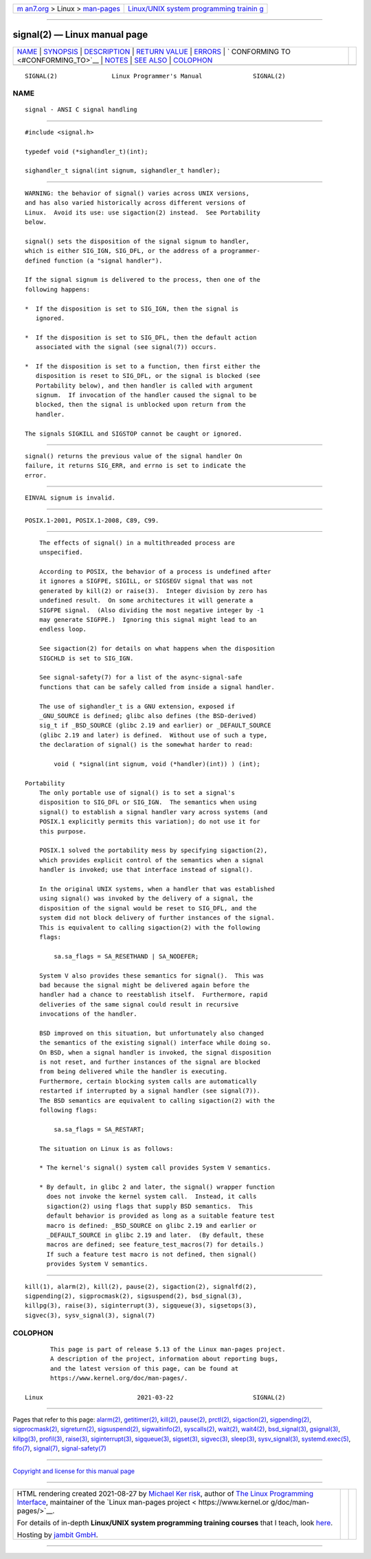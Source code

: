 .. container:: page-top

.. container:: nav-bar

   +----------------------------------+----------------------------------+
   | `m                               | `Linux/UNIX system programming   |
   | an7.org <../../../index.html>`__ | trainin                          |
   | > Linux >                        | g <http://man7.org/training/>`__ |
   | `man-pages <../index.html>`__    |                                  |
   +----------------------------------+----------------------------------+

--------------

signal(2) — Linux manual page
=============================

+-----------------------------------+-----------------------------------+
| `NAME <#NAME>`__ \|               |                                   |
| `SYNOPSIS <#SYNOPSIS>`__ \|       |                                   |
| `DESCRIPTION <#DESCRIPTION>`__ \| |                                   |
| `RETURN VALUE <#RETURN_VALUE>`__  |                                   |
| \| `ERRORS <#ERRORS>`__ \|        |                                   |
| `                                 |                                   |
| CONFORMING TO <#CONFORMING_TO>`__ |                                   |
| \| `NOTES <#NOTES>`__ \|          |                                   |
| `SEE ALSO <#SEE_ALSO>`__ \|       |                                   |
| `COLOPHON <#COLOPHON>`__          |                                   |
+-----------------------------------+-----------------------------------+
| .. container:: man-search-box     |                                   |
+-----------------------------------+-----------------------------------+

::

   SIGNAL(2)               Linux Programmer's Manual              SIGNAL(2)

NAME
-------------------------------------------------

::

          signal - ANSI C signal handling


---------------------------------------------------------

::

          #include <signal.h>

          typedef void (*sighandler_t)(int);

          sighandler_t signal(int signum, sighandler_t handler);


---------------------------------------------------------------

::

          WARNING: the behavior of signal() varies across UNIX versions,
          and has also varied historically across different versions of
          Linux.  Avoid its use: use sigaction(2) instead.  See Portability
          below.

          signal() sets the disposition of the signal signum to handler,
          which is either SIG_IGN, SIG_DFL, or the address of a programmer-
          defined function (a "signal handler").

          If the signal signum is delivered to the process, then one of the
          following happens:

          *  If the disposition is set to SIG_IGN, then the signal is
             ignored.

          *  If the disposition is set to SIG_DFL, then the default action
             associated with the signal (see signal(7)) occurs.

          *  If the disposition is set to a function, then first either the
             disposition is reset to SIG_DFL, or the signal is blocked (see
             Portability below), and then handler is called with argument
             signum.  If invocation of the handler caused the signal to be
             blocked, then the signal is unblocked upon return from the
             handler.

          The signals SIGKILL and SIGSTOP cannot be caught or ignored.


-----------------------------------------------------------------

::

          signal() returns the previous value of the signal handler On
          failure, it returns SIG_ERR, and errno is set to indicate the
          error.


-----------------------------------------------------

::

          EINVAL signum is invalid.


-------------------------------------------------------------------

::

          POSIX.1-2001, POSIX.1-2008, C89, C99.


---------------------------------------------------

::

          The effects of signal() in a multithreaded process are
          unspecified.

          According to POSIX, the behavior of a process is undefined after
          it ignores a SIGFPE, SIGILL, or SIGSEGV signal that was not
          generated by kill(2) or raise(3).  Integer division by zero has
          undefined result.  On some architectures it will generate a
          SIGFPE signal.  (Also dividing the most negative integer by -1
          may generate SIGFPE.)  Ignoring this signal might lead to an
          endless loop.

          See sigaction(2) for details on what happens when the disposition
          SIGCHLD is set to SIG_IGN.

          See signal-safety(7) for a list of the async-signal-safe
          functions that can be safely called from inside a signal handler.

          The use of sighandler_t is a GNU extension, exposed if
          _GNU_SOURCE is defined; glibc also defines (the BSD-derived)
          sig_t if _BSD_SOURCE (glibc 2.19 and earlier) or _DEFAULT_SOURCE
          (glibc 2.19 and later) is defined.  Without use of such a type,
          the declaration of signal() is the somewhat harder to read:

              void ( *signal(int signum, void (*handler)(int)) ) (int);

      Portability
          The only portable use of signal() is to set a signal's
          disposition to SIG_DFL or SIG_IGN.  The semantics when using
          signal() to establish a signal handler vary across systems (and
          POSIX.1 explicitly permits this variation); do not use it for
          this purpose.

          POSIX.1 solved the portability mess by specifying sigaction(2),
          which provides explicit control of the semantics when a signal
          handler is invoked; use that interface instead of signal().

          In the original UNIX systems, when a handler that was established
          using signal() was invoked by the delivery of a signal, the
          disposition of the signal would be reset to SIG_DFL, and the
          system did not block delivery of further instances of the signal.
          This is equivalent to calling sigaction(2) with the following
          flags:

              sa.sa_flags = SA_RESETHAND | SA_NODEFER;

          System V also provides these semantics for signal().  This was
          bad because the signal might be delivered again before the
          handler had a chance to reestablish itself.  Furthermore, rapid
          deliveries of the same signal could result in recursive
          invocations of the handler.

          BSD improved on this situation, but unfortunately also changed
          the semantics of the existing signal() interface while doing so.
          On BSD, when a signal handler is invoked, the signal disposition
          is not reset, and further instances of the signal are blocked
          from being delivered while the handler is executing.
          Furthermore, certain blocking system calls are automatically
          restarted if interrupted by a signal handler (see signal(7)).
          The BSD semantics are equivalent to calling sigaction(2) with the
          following flags:

              sa.sa_flags = SA_RESTART;

          The situation on Linux is as follows:

          * The kernel's signal() system call provides System V semantics.

          * By default, in glibc 2 and later, the signal() wrapper function
            does not invoke the kernel system call.  Instead, it calls
            sigaction(2) using flags that supply BSD semantics.  This
            default behavior is provided as long as a suitable feature test
            macro is defined: _BSD_SOURCE on glibc 2.19 and earlier or
            _DEFAULT_SOURCE in glibc 2.19 and later.  (By default, these
            macros are defined; see feature_test_macros(7) for details.)
            If such a feature test macro is not defined, then signal()
            provides System V semantics.


---------------------------------------------------------

::

          kill(1), alarm(2), kill(2), pause(2), sigaction(2), signalfd(2),
          sigpending(2), sigprocmask(2), sigsuspend(2), bsd_signal(3),
          killpg(3), raise(3), siginterrupt(3), sigqueue(3), sigsetops(3),
          sigvec(3), sysv_signal(3), signal(7)

COLOPHON
---------------------------------------------------------

::

          This page is part of release 5.13 of the Linux man-pages project.
          A description of the project, information about reporting bugs,
          and the latest version of this page, can be found at
          https://www.kernel.org/doc/man-pages/.

   Linux                          2021-03-22                      SIGNAL(2)

--------------

Pages that refer to this page: `alarm(2) <../man2/alarm.2.html>`__, 
`getitimer(2) <../man2/getitimer.2.html>`__, 
`kill(2) <../man2/kill.2.html>`__, 
`pause(2) <../man2/pause.2.html>`__, 
`prctl(2) <../man2/prctl.2.html>`__, 
`sigaction(2) <../man2/sigaction.2.html>`__, 
`sigpending(2) <../man2/sigpending.2.html>`__, 
`sigprocmask(2) <../man2/sigprocmask.2.html>`__, 
`sigreturn(2) <../man2/sigreturn.2.html>`__, 
`sigsuspend(2) <../man2/sigsuspend.2.html>`__, 
`sigwaitinfo(2) <../man2/sigwaitinfo.2.html>`__, 
`syscalls(2) <../man2/syscalls.2.html>`__, 
`wait(2) <../man2/wait.2.html>`__, 
`wait4(2) <../man2/wait4.2.html>`__, 
`bsd_signal(3) <../man3/bsd_signal.3.html>`__, 
`gsignal(3) <../man3/gsignal.3.html>`__, 
`killpg(3) <../man3/killpg.3.html>`__, 
`profil(3) <../man3/profil.3.html>`__, 
`raise(3) <../man3/raise.3.html>`__, 
`siginterrupt(3) <../man3/siginterrupt.3.html>`__, 
`sigqueue(3) <../man3/sigqueue.3.html>`__, 
`sigset(3) <../man3/sigset.3.html>`__, 
`sigvec(3) <../man3/sigvec.3.html>`__, 
`sleep(3) <../man3/sleep.3.html>`__, 
`sysv_signal(3) <../man3/sysv_signal.3.html>`__, 
`systemd.exec(5) <../man5/systemd.exec.5.html>`__, 
`fifo(7) <../man7/fifo.7.html>`__, 
`signal(7) <../man7/signal.7.html>`__, 
`signal-safety(7) <../man7/signal-safety.7.html>`__

--------------

`Copyright and license for this manual
page <../man2/signal.2.license.html>`__

--------------

.. container:: footer

   +-----------------------+-----------------------+-----------------------+
   | HTML rendering        |                       | |Cover of TLPI|       |
   | created 2021-08-27 by |                       |                       |
   | `Michael              |                       |                       |
   | Ker                   |                       |                       |
   | risk <https://man7.or |                       |                       |
   | g/mtk/index.html>`__, |                       |                       |
   | author of `The Linux  |                       |                       |
   | Programming           |                       |                       |
   | Interface <https:     |                       |                       |
   | //man7.org/tlpi/>`__, |                       |                       |
   | maintainer of the     |                       |                       |
   | `Linux man-pages      |                       |                       |
   | project <             |                       |                       |
   | https://www.kernel.or |                       |                       |
   | g/doc/man-pages/>`__. |                       |                       |
   |                       |                       |                       |
   | For details of        |                       |                       |
   | in-depth **Linux/UNIX |                       |                       |
   | system programming    |                       |                       |
   | training courses**    |                       |                       |
   | that I teach, look    |                       |                       |
   | `here <https://ma     |                       |                       |
   | n7.org/training/>`__. |                       |                       |
   |                       |                       |                       |
   | Hosting by `jambit    |                       |                       |
   | GmbH                  |                       |                       |
   | <https://www.jambit.c |                       |                       |
   | om/index_en.html>`__. |                       |                       |
   +-----------------------+-----------------------+-----------------------+

--------------

.. container:: statcounter

   |Web Analytics Made Easy - StatCounter|

.. |Cover of TLPI| image:: https://man7.org/tlpi/cover/TLPI-front-cover-vsmall.png
   :target: https://man7.org/tlpi/
.. |Web Analytics Made Easy - StatCounter| image:: https://c.statcounter.com/7422636/0/9b6714ff/1/
   :class: statcounter
   :target: https://statcounter.com/
